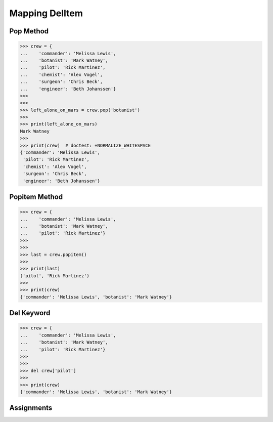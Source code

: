 Mapping DelItem
===============


Pop Method
----------
>>> crew = {
...    'commander': 'Melissa Lewis',
...    'botanist': 'Mark Watney',
...    'pilot': 'Rick Martinez',
...    'chemist': 'Alex Vogel',
...    'surgeon': 'Chris Beck',
...    'engineer': 'Beth Johanssen'}
>>>
>>>
>>> left_alone_on_mars = crew.pop('botanist')
>>>
>>> print(left_alone_on_mars)
Mark Watney
>>>
>>> print(crew)  # doctest: +NORMALIZE_WHITESPACE
{'commander': 'Melissa Lewis',
 'pilot': 'Rick Martinez',
 'chemist': 'Alex Vogel',
 'surgeon': 'Chris Beck',
 'engineer': 'Beth Johanssen'}


Popitem Method
--------------
>>> crew = {
...    'commander': 'Melissa Lewis',
...    'botanist': 'Mark Watney',
...    'pilot': 'Rick Martinez'}
>>>
>>>
>>> last = crew.popitem()
>>>
>>> print(last)
('pilot', 'Rick Martinez')
>>>
>>> print(crew)
{'commander': 'Melissa Lewis', 'botanist': 'Mark Watney'}


Del Keyword
-----------
>>> crew = {
...    'commander': 'Melissa Lewis',
...    'botanist': 'Mark Watney',
...    'pilot': 'Rick Martinez'}
>>>
>>>
>>> del crew['pilot']
>>>
>>> print(crew)
{'commander': 'Melissa Lewis', 'botanist': 'Mark Watney'}


Assignments
-----------
.. todo:: Create assignments
